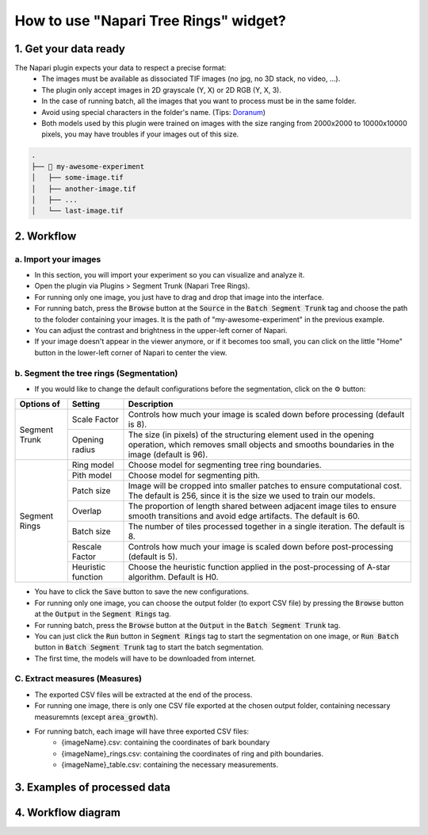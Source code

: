======================================
How to use "Napari Tree Rings" widget?
======================================

1. Get your data ready
======================
The Napari plugin expects your data to respect a precise format:
   - The images must be available as dissociated TIF images (no jpg, no 3D stack, no video, …).
   - The plugin only accept images in 2D grayscale (Y, X) or 2D RGB (Y, X, 3).
   - In the case of running batch, all the images that you want to process must be in the same folder.
   - Avoid using special characters in the folder's name. (Tips: `Doranum <https://doranum.fr/stockage-archivage/comment-nommer-fichiers_10_13143_wgqw-aa59/>`_)
   - Both models used by this plugin were trained on images with the size ranging from 2000x2000 to 10000x10000 pixels, you may have troubles if your images out of this size.

.. code-block:: bash

   .
   ├── 📁 my-awesome-experiment
   │   ├── some-image.tif
   │   ├── another-image.tif
   │   ├── ...
   │   └── last-image.tif

2. Workflow
===========

a. Import your images
---------------------

- In this section, you will import your experiment so you can visualize and analyze it.
- Open the plugin via Plugins > Segment Trunk (Napari Tree Rings).
- For running only one image, you just have to drag and drop that image into the interface.
- For running batch, press the :code:`Browse` button at the :code:`Source` in the :code:`Batch Segment Trunk` tag and choose the path to the foloder containing your images. It is the path of "my-awesome-experiment" in the previous example.
- You can adjust the contrast and brightness in the upper-left corner of Napari.
- If your image doesn't appear in the viewer anymore, or if it becomes too small, you can click on the little "Home" button in the lower-left corner of Napari to center the view.

b. Segment the tree rings (Segmentation)
----------------------------------------

- If you would like to change the default configurations before the segmentation, click on the ⚙ button:

+---------------+--------------------+-------------------------------------------------------------------------------------------------------------+
| Options of    | Setting            | Description                                                                                                 |
+===============+====================+=============================================================================================================+
| Segment Trunk | Scale Factor       | Controls how much your image is scaled down before processing (default is 8).                               |
|               +--------------------+-------------------------------------------------------------------------------------------------------------+
|               | Opening radius     | The size (in pixels) of the structuring element used in the opening operation, which removes small objects  |
|               |                    | and smooths boundaries in the image (default is 96).                                                        |
+---------------+--------------------+-------------------------------------------------------------------------------------------------------------+
| Segment Rings | Ring model         | Choose model for segmenting tree ring boundaries.                                                           |
|               +--------------------+-------------------------------------------------------------------------------------------------------------+
|               | Pith model         | Choose model for segmenting pith.                                                                           |
|               +--------------------+-------------------------------------------------------------------------------------------------------------+
|               | Patch size         | Image will be cropped into smaller patches to ensure computational cost. The default is 256, since it is the|
|               |                    | size we used to train our models.                                                                           |
|               +--------------------+-------------------------------------------------------------------------------------------------------------+
|               | Overlap            | The proportion of length shared between adjacent image tiles to ensure smooth transitions and avoid edge    |
|               |                    | artifacts. The default is 60.                                                                               |
|               +--------------------+-------------------------------------------------------------------------------------------------------------+
|               | Batch size         | The number of tiles processed together in a single iteration. The default is 8.                             |
|               +--------------------+-------------------------------------------------------------------------------------------------------------+
|               | Rescale Factor     | Controls how much your image is scaled down before post-processing (default is 5).                          |
|               +--------------------+-------------------------------------------------------------------------------------------------------------+
|               | Heuristic function | Choose the heuristic function applied in the post-processing of A-star algorithm. Default is H0.            |
+---------------+--------------------+-------------------------------------------------------------------------------------------------------------+

- You have to click the :code:`Save` button to save the new configurations.
- For running only one image, you can choose the output folder (to export CSV file) by pressing the :code:`Browse` button at the :code:`Output` in the :code:`Segment Rings` tag.
- For running batch, press the :code:`Browse` button at the :code:`Output` in the :code:`Batch Segment Trunk` tag.
- You can just click the :code:`Run` button in :code:`Segment Rings` tag to start the segmentation on one image, or :code:`Run Batch` button in :code:`Batch Segment Trunk` tag to start the batch segmentation.
- The first time, the models will have to be downloaded from internet.

C. Extract measures (Measures)
------------------------------
- The exported CSV files will be extracted at the end of the process.
- For running one image, there is only one CSV file exported at the chosen output folder, containing necessary measuremnts (except :code:`area_growth`).
- For running batch, each image will have three exported CSV files:
   - {imageName}.csv: containing the coordinates of bark boundary
   - {imageName}_rings.csv: containing the coordinates of ring and pith boundaries.
   - {imageName}_table.csv: containing the necessary measurements.

3. Examples of processed data
=============================

.. tabs::

   .. tab:: Input images

      +----------------------------------------------------+----------------------------------------------------+
      | .. image:: _images/input-01.png                    | .. image:: _images/input-02.png                    |
      |   :height: 512px                                   |   :height: 512px                                   | 
      |   :width: 600px                                    |   :width: 600px                                    |
      |   :align: center                                   |   :align: center                                   |
      +----------------------------------------------------+----------------------------------------------------+

   .. tab:: Segmented images

      +----------------------------------------------------+----------------------------------------------------+
      | .. image:: _images/segmented-01.png                | .. image:: _images/segmented-02.png                |
      |   :height: 512px                                   |   :height: 512px                                   | 
      |   :width: 600px                                    |   :width: 600px                                    |
      |   :align: center                                   |   :align: center                                   |
      +----------------------------------------------------+----------------------------------------------------+

4. Workflow diagram
===================

.. image:: _images/complete-workflow.png
   :align: center